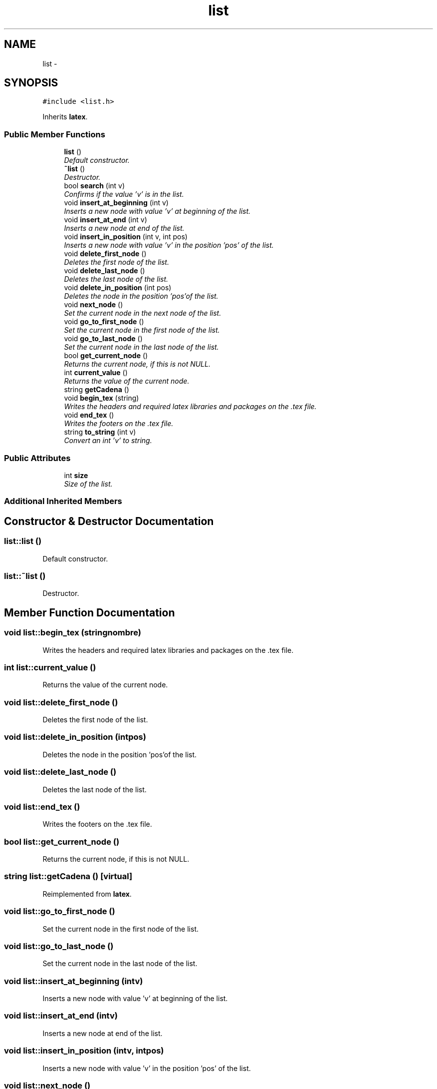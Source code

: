 .TH "list" 3 "Mon Oct 7 2013" "Version 1.0" "DataStructures4Beamer" \" -*- nroff -*-
.ad l
.nh
.SH NAME
list \- 
.SH SYNOPSIS
.br
.PP
.PP
\fC#include <list\&.h>\fP
.PP
Inherits \fBlatex\fP\&.
.SS "Public Member Functions"

.in +1c
.ti -1c
.RI "\fBlist\fP ()"
.br
.RI "\fIDefault constructor\&. \fP"
.ti -1c
.RI "\fB~list\fP ()"
.br
.RI "\fIDestructor\&. \fP"
.ti -1c
.RI "bool \fBsearch\fP (int v)"
.br
.RI "\fIConfirms if the value 'v' is in the list\&. \fP"
.ti -1c
.RI "void \fBinsert_at_beginning\fP (int v)"
.br
.RI "\fIInserts a new node with value 'v' at beginning of the list\&. \fP"
.ti -1c
.RI "void \fBinsert_at_end\fP (int v)"
.br
.RI "\fIInserts a new node at end of the list\&. \fP"
.ti -1c
.RI "void \fBinsert_in_position\fP (int v, int pos)"
.br
.RI "\fIInserts a new node with value 'v' in the position 'pos' of the list\&. \fP"
.ti -1c
.RI "void \fBdelete_first_node\fP ()"
.br
.RI "\fIDeletes the first node of the list\&. \fP"
.ti -1c
.RI "void \fBdelete_last_node\fP ()"
.br
.RI "\fIDeletes the last node of the list\&. \fP"
.ti -1c
.RI "void \fBdelete_in_position\fP (int pos)"
.br
.RI "\fIDeletes the node in the position 'pos'of the list\&. \fP"
.ti -1c
.RI "void \fBnext_node\fP ()"
.br
.RI "\fISet the current node in the next node of the list\&. \fP"
.ti -1c
.RI "void \fBgo_to_first_node\fP ()"
.br
.RI "\fISet the current node in the first node of the list\&. \fP"
.ti -1c
.RI "void \fBgo_to_last_node\fP ()"
.br
.RI "\fISet the current node in the last node of the list\&. \fP"
.ti -1c
.RI "bool \fBget_current_node\fP ()"
.br
.RI "\fIReturns the current node, if this is not NULL\&. \fP"
.ti -1c
.RI "int \fBcurrent_value\fP ()"
.br
.RI "\fIReturns the value of the current node\&. \fP"
.ti -1c
.RI "string \fBgetCadena\fP ()"
.br
.ti -1c
.RI "void \fBbegin_tex\fP (string)"
.br
.RI "\fIWrites the headers and required latex libraries and packages on the \&.tex file\&. \fP"
.ti -1c
.RI "void \fBend_tex\fP ()"
.br
.RI "\fIWrites the footers on the \&.tex file\&. \fP"
.ti -1c
.RI "string \fBto_string\fP (int v)"
.br
.RI "\fIConvert an int 'v' to string\&. \fP"
.in -1c
.SS "Public Attributes"

.in +1c
.ti -1c
.RI "int \fBsize\fP"
.br
.RI "\fISize of the list\&. \fP"
.in -1c
.SS "Additional Inherited Members"
.SH "Constructor & Destructor Documentation"
.PP 
.SS "list::list ()"

.PP
Default constructor\&. 
.SS "list::~list ()"

.PP
Destructor\&. 
.SH "Member Function Documentation"
.PP 
.SS "void list::begin_tex (stringnombre)"

.PP
Writes the headers and required latex libraries and packages on the \&.tex file\&. 
.SS "int list::current_value ()"

.PP
Returns the value of the current node\&. 
.SS "void list::delete_first_node ()"

.PP
Deletes the first node of the list\&. 
.SS "void list::delete_in_position (intpos)"

.PP
Deletes the node in the position 'pos'of the list\&. 
.SS "void list::delete_last_node ()"

.PP
Deletes the last node of the list\&. 
.SS "void list::end_tex ()"

.PP
Writes the footers on the \&.tex file\&. 
.SS "bool list::get_current_node ()"

.PP
Returns the current node, if this is not NULL\&. 
.SS "string list::getCadena ()\fC [virtual]\fP"

.PP
Reimplemented from \fBlatex\fP\&.
.SS "void list::go_to_first_node ()"

.PP
Set the current node in the first node of the list\&. 
.SS "void list::go_to_last_node ()"

.PP
Set the current node in the last node of the list\&. 
.SS "void list::insert_at_beginning (intv)"

.PP
Inserts a new node with value 'v' at beginning of the list\&. 
.SS "void list::insert_at_end (intv)"

.PP
Inserts a new node at end of the list\&. 
.SS "void list::insert_in_position (intv, intpos)"

.PP
Inserts a new node with value 'v' in the position 'pos' of the list\&. 
.SS "void list::next_node ()"

.PP
Set the current node in the next node of the list\&. 
.SS "bool list::search (intv)"

.PP
Confirms if the value 'v' is in the list\&. 
.SS "string list::to_string (intv)"

.PP
Convert an int 'v' to string\&. 
.SH "Member Data Documentation"
.PP 
.SS "int list::size"

.PP
Size of the list\&. 

.SH "Author"
.PP 
Generated automatically by Doxygen for DataStructures4Beamer from the source code\&.
